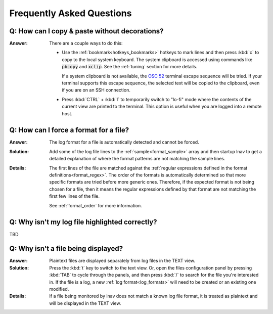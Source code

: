 .. _faq:

Frequently Asked Questions
==========================

Q: How can I copy & paste without decorations?
----------------------------------------------

:Answer: There are a couple ways to do this:

  * Use the :ref:`bookmark<hotkeys_bookmarks>` hotkeys to mark lines and then
    press :kbd:`c` to copy to the local system keyboard.  The system clipboard
    is accessed using commands like :code:`pbcopy` and :code:`xclip`.  See the
    :ref:`tuning` section for more details.

    If a system clipboard is not available,
    the `OSC 52 <https://www.reddit.com/r/vim/comments/k1ydpn/a_guide_on_how_to_copy_text_from_anywhere/>`_
    terminal escape sequence will be tried.  If your terminal supports this
    escape sequence, the selected text will be copied to the clipboard, even
    if you are on an SSH connection.

  * Press :kbd:`CTRL` + :kbd:`l` to temporarily switch to "lo-fi"
    mode where the contents of the current view are printed to the terminal.
    This option is useful when you are logged into a remote host.


Q: How can I force a format for a file?
---------------------------------------

:Answer: The log format for a file is automatically detected and cannot be
  forced.

:Solution: Add some of the log file lines to the :ref:`sample<format_sample>`
  array and then startup lnav to get a detailed explanation of where the format
  patterns are not matching the sample lines.

:Details: The first lines of the file are matched against the
  :ref:`regular expressions defined in the format definitions<format_regex>`.
  The order of the formats is automatically determined so that more specific
  formats are tried before more generic ones.  Therefore, if the expected
  format is not being chosen for a file, then it means the regular expressions
  defined by that format are not matching the first few lines of the file.

  See :ref:`format_order` for more information.

Q: Why isn't my log file highlighted correctly?
-----------------------------------------------

TBD

Q: Why isn't a file being displayed?
------------------------------------

:Answer: Plaintext files are displayed separately from log files in the TEXT
  view.

:Solution: Press the :kbd:`t` key to switch to the text view.  Or, open the
  files configuration panel by pressing :kbd:`TAB` to cycle through the
  panels, and then press :kbd:`/` to search for the file you're interested in.
  If the file is a log, a new :ref:`log format<log_formats>` will need to be
  created or an existing one modified.

:Details: If a file being monitored by lnav does not match a known log file
  format, it is treated as plaintext and will be displayed in the TEXT view.
